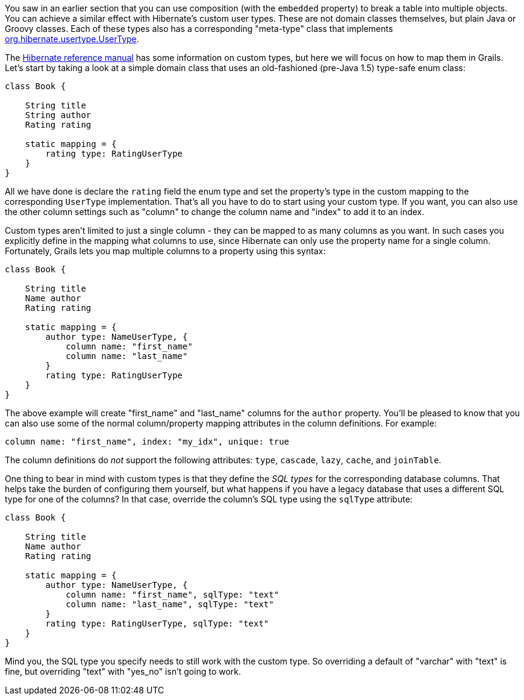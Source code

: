 You saw in an earlier section that you can use composition (with the `embedded` property) to break a table into multiple objects. You can achieve a similar effect with Hibernate's custom user types. These are not domain classes themselves, but plain Java or Groovy classes. Each of these types also has a corresponding "meta-type" class that implements http://docs.jboss.org/hibernate/orm/current/javadocs/org/hibernate/usertype/UserType.html[org.hibernate.usertype.UserType].

The http://docs.jboss.org/hibernate/core/3.6/reference/en-US/html/mapping.html#mapping-types-custom[Hibernate reference manual] has some information on custom types, but here we will focus on how to map them in Grails. Let's start by taking a look at a simple domain class that uses an old-fashioned (pre-Java 1.5) type-safe enum class:

[source,java]
----
class Book {

    String title
    String author
    Rating rating

    static mapping = {
        rating type: RatingUserType
    }
}
----

All we have done is declare the `rating` field the enum type and set the property's type in the custom mapping to the corresponding `UserType` implementation. That's all you have to do to start using your custom type. If you want, you can also use the other column settings such as "column" to change the column name and "index" to add it to an index.

Custom types aren't limited to just a single column - they can be mapped to as many columns as you want. In such cases you explicitly define in the mapping what columns to use, since Hibernate can only use the property name for a single column. Fortunately, Grails lets you map multiple columns to a property using this syntax:

[source,java]
----
class Book {

    String title
    Name author
    Rating rating

    static mapping = {
        author type: NameUserType, {
            column name: "first_name"
            column name: "last_name"
        }
        rating type: RatingUserType
    }
}
----

The above example will create "first_name" and "last_name" columns for the `author` property. You'll be pleased to know that you can also use some of the normal column/property mapping attributes in the column definitions. For example:

[source,java]
----
column name: "first_name", index: "my_idx", unique: true
----

The column definitions do _not_ support the following attributes: `type`, `cascade`, `lazy`, `cache`, and `joinTable`.

One thing to bear in mind with custom types is that they define the _SQL types_ for the corresponding database columns. That helps take the burden of configuring them yourself, but what happens if you have a legacy database that uses a different SQL type for one of the columns? In that case, override the column's SQL type using the `sqlType` attribute:

[source,java]
----
class Book {

    String title
    Name author
    Rating rating

    static mapping = {
        author type: NameUserType, {
            column name: "first_name", sqlType: "text"
            column name: "last_name", sqlType: "text"
        }
        rating type: RatingUserType, sqlType: "text"
    }
}
----

Mind you, the SQL type you specify needs to still work with the custom type. So overriding a default of "varchar" with "text" is fine, but overriding "text" with "yes_no" isn't going to work.
